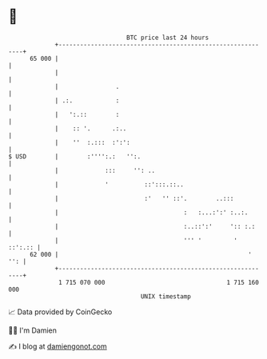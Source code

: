 * 👋

#+begin_example
                                    BTC price last 24 hours                    
                +------------------------------------------------------------+ 
         65 000 |                                                            | 
                |                                                            | 
                |                .                                           | 
                | .:.            :                                           | 
                |   ':.::        :                                           | 
                |    :: '.      .:..                                         | 
                |    ''  :.:::  :':':                                        | 
   $ USD        |        :'''':.:   '':.                                     | 
                |             :::     '': ..                                 | 
                |             '          ::':::.::..                         | 
                |                        :'   '' ::'.        ..:::           | 
                |                                   :   :...:':' :..:.       | 
                |                                   :..::':'     ':: :.:     | 
                |                                   ''' '         '  ::':.:: | 
         62 000 |                                                     '  '': | 
                +------------------------------------------------------------+ 
                 1 715 070 000                                  1 715 160 000  
                                        UNIX timestamp                         
#+end_example
📈 Data provided by CoinGecko

🧑‍💻 I'm Damien

✍️ I blog at [[https://www.damiengonot.com][damiengonot.com]]
